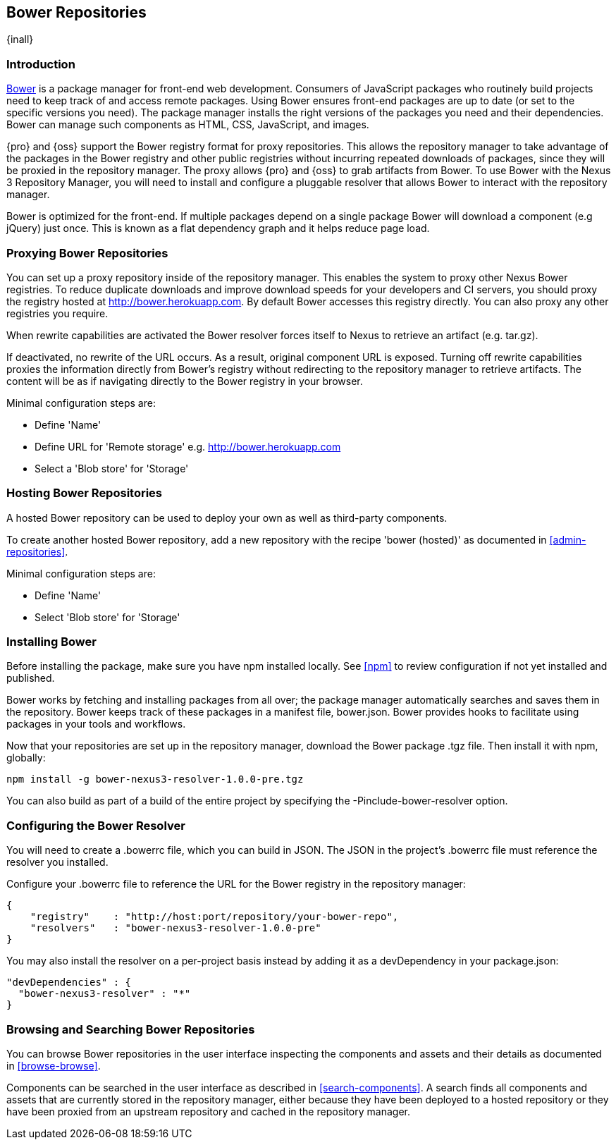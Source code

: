 [[bower]]
== Bower Repositories
{inall}

[[bower-introduction]]
=== Introduction

http://bower.io[Bower] is a package manager for front-end web development. Consumers of JavaScript packages who
routinely build projects need to keep track of and access remote packages. Using Bower ensures front-end packages
are up to date (or set to the specific versions you need). The package manager installs the right versions of the
packages you need and their dependencies. Bower can manage such components as HTML, CSS, JavaScript, and images.

{pro} and {oss} support the Bower registry format for proxy repositories. This allows the repository manager to
take advantage of the packages in the Bower registry and other public registries without incurring repeated
downloads of packages, since they will be proxied in the repository manager. The proxy allows {pro} and {oss} to
grab artifacts from Bower. To use Bower with the Nexus 3 Repository Manager, you will need to install and
configure a pluggable resolver that allows Bower to interact with the repository manager.

Bower is optimized for the front-end. If multiple packages depend on a single package Bower will download a
component (e.g jQuery) just once. This is known as a flat dependency graph and it helps reduce page load.

[[bower-proxy]]
=== Proxying Bower Repositories

You can set up a proxy repository inside of the repository manager. This enables the system to proxy other Nexus
Bower registries. To reduce duplicate downloads and improve download speeds for your developers and CI servers,
you should proxy the registry hosted at http://bower.herokuapp.com/[http://bower.herokuapp.com]. By default Bower
accesses this registry directly. You can also proxy any other registries you require.

When rewrite capabilities are activated the Bower resolver forces itself to Nexus to retrieve an artifact (e.g.
tar.gz).

If deactivated, no rewrite of the URL occurs. As a result, original component URL is exposed. Turning off rewrite
capabilities proxies the information directly from Bower’s registry without redirecting to the repository manager
to retrieve artifacts. The content will be as if navigating directly to the Bower registry in your browser.
 
Minimal configuration steps are:

- Define 'Name'
- Define URL for 'Remote storage' e.g. http://bower.herokuapp.com/[http://bower.herokuapp.com]
- Select a 'Blob store' for 'Storage'

[[bower-hosted]]
=== Hosting Bower Repositories

A hosted Bower repository can be used to deploy your own as well as third-party components.

To create another hosted Bower repository, add a new repository with the recipe 'bower (hosted)' as 
documented in <<admin-repositories>>.

Minimal configuration steps are:

- Define 'Name'
- Select 'Blob store' for 'Storage'


////
[[bower-group]]
=== Grouping Bower Repositories

tbd

////

[[bower-installation]]
=== Installing Bower

Before installing the package, make sure you have npm installed locally. See <<npm>> to review
configuration if not yet installed and published.

Bower works by fetching and installing packages from all over; the package manager automatically searches and
saves them in the repository. Bower keeps track of these packages in a manifest file, +bower.json+. Bower provides
hooks to facilitate using packages in your tools and workflows.

Now that your repositories are set up in the repository manager, download the Bower package +.tgz+ file. Then
install it with npm, globally:
----
npm install -g bower-nexus3-resolver-1.0.0-pre.tgz
----

You can also build as part of a build of the entire project by specifying the +-Pinclude-bower-resolver+ option.

[[bower-resolver-config]]
=== Configuring the Bower Resolver

You will need to create a +.bowerrc+ file, which you can build in JSON. The JSON in the project's +.bowerrc+ file
must reference the resolver you installed.

Configure your +.bowerrc+ file to reference the URL for the Bower registry in the repository 
manager:
----
{
    "registry"    : "http://host:port/repository/your-bower-repo",
    "resolvers"   : "bower-nexus3-resolver-1.0.0-pre"
}
----

You may also install the resolver on a per-project basis instead by adding it as a +devDependency+ in your 
+package.json+:
----
"devDependencies" : {
  "bower-nexus3-resolver" : "*"
}
----


[[bower-browse-search]]
=== Browsing and Searching Bower Repositories

You can browse Bower repositories in the user interface inspecting the components and assets and their details as 
documented in <<browse-browse>>.

Components can be searched in the user interface as described in <<search-components>>. A search finds all 
components and assets that are currently stored in the repository manager, either because they have been deployed 
to a hosted repository or they have been proxied from an upstream repository and cached in the repository manager.


////
/* Local Variables: */
/* ispell-personal-dictionary: "ispell.dict" */
/* End:             */
////
